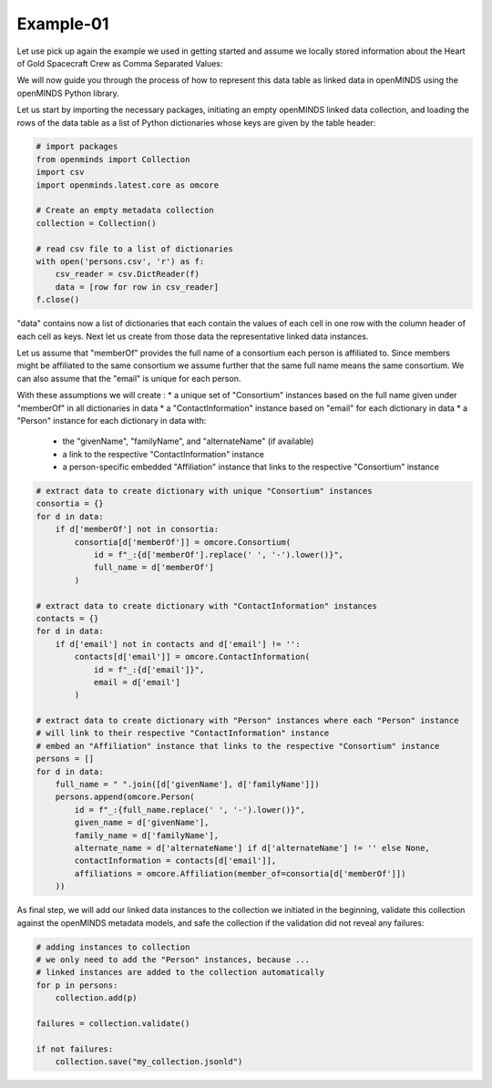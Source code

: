 Example-01
==========

Let use pick up again the example we used in getting started and assume we locally stored information about the Heart of Gold Spacecraft Crew as Comma Separated Values:

.. csv-table:: persons.csv
   :file: ../../_static/test-data/persons.csv
   :widths: 10, 10, 10, 10, 10
   :header-rows: 1

We will now guide you through the process of how to represent this data table as linked data in openMINDS using the openMINDS Python library.

Let us start by importing the necessary packages, initiating an empty openMINDS linked data collection, and loading the rows of the data table as a list of Python dictionaries whose keys are given by the table header:

.. code-block:: python

   # import packages
   from openminds import Collection
   import csv
   import openminds.latest.core as omcore

   # Create an empty metadata collection
   collection = Collection()

   # read csv file to a list of dictionaries
   with open('persons.csv', 'r') as f:
       csv_reader = csv.DictReader(f)
       data = [row for row in csv_reader]
   f.close()

"data" contains now a list of dictionaries that each contain the values of each cell in one row with the column header of each cell as keys. Next let us create from those data the representative linked data instances. 

Let us assume that "memberOf" provides the full name of a consortium each person is affiliated to.
Since members might be affiliated to the same consortium we assume further that the same full name means the same consortium. 
We can also assume that the "email" is unique for each person.

With these assumptions we will create :
* a unique set of "Consortium" instances based on the full name given under "memberOf" in all dictionaries in data
* a "ContactInformation" instance based on "email" for each dictionary in data
* a "Person" instance for each dictionary in data with:
  * the "givenName", "familyName", and "alternateName" (if available)
  * a link to the respective "ContactInformation" instance
  * a person-specific embedded "Affiliation" instance that links to the respective "Consortium" instance

.. code-block:: python

   # extract data to create dictionary with unique "Consortium" instances
   consortia = {}
   for d in data:
       if d['memberOf'] not in consortia:
           consortia[d['memberOf']] = omcore.Consortium(
               id = f"_:{d['memberOf'].replace(' ', '-').lower()}",
               full_name = d['memberOf']
           )

   # extract data to create dictionary with "ContactInformation" instances
   contacts = {}
   for d in data:
       if d['email'] not in contacts and d['email'] != '':
           contacts[d['email']] = omcore.ContactInformation(
               id = f"_:{d['email']}",
               email = d['email']
           )

   # extract data to create dictionary with "Person" instances where each "Person" instance
   # will link to their respective "ContactInformation" instance
   # embed an "Affiliation" instance that links to the respective "Consortium" instance
   persons = []
   for d in data:
       full_name = " ".join([d['givenName'], d['familyName']])
       persons.append(omcore.Person(
           id = f"_:{full_name.replace(' ', '-').lower()}",
           given_name = d['givenName'],
           family_name = d['familyName'],
           alternate_name = d['alternateName'] if d['alternateName'] != '' else None,
           contactInformation = contacts[d['email']],
           affiliations = omcore.Affiliation(member_of=consortia[d['memberOf']])
       ))

As final step, we will add our linked data instances to the collection we initiated in the beginning, validate this collection against the openMINDS metadata models, and safe the collection if the validation did not reveal any failures:

.. code-block:: python

   # adding instances to collection
   # we only need to add the "Person" instances, because ...
   # linked instances are added to the collection automatically
   for p in persons: 
       collection.add(p) 

   failures = collection.validate()

   if not failures:
       collection.save("my_collection.jsonld")
